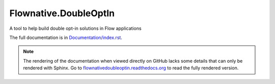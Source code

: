 Flownative.DoubleOptIn
----------------------

A tool to help build double opt-in solutions in Flow applications

The full documentation is in `Documentation/index.rst <Documentation/index.rst>`_.

.. note:: The rendering of the documentation when viewed directly on GitHub lacks some
          details that can only be rendered with Sphinx. Go to `flownativedoubleoptin.readthedocs.org 
          <http://flownativedoubleoptin.readthedocs.org/en/stable/>`_ to read the fully rendered version.
